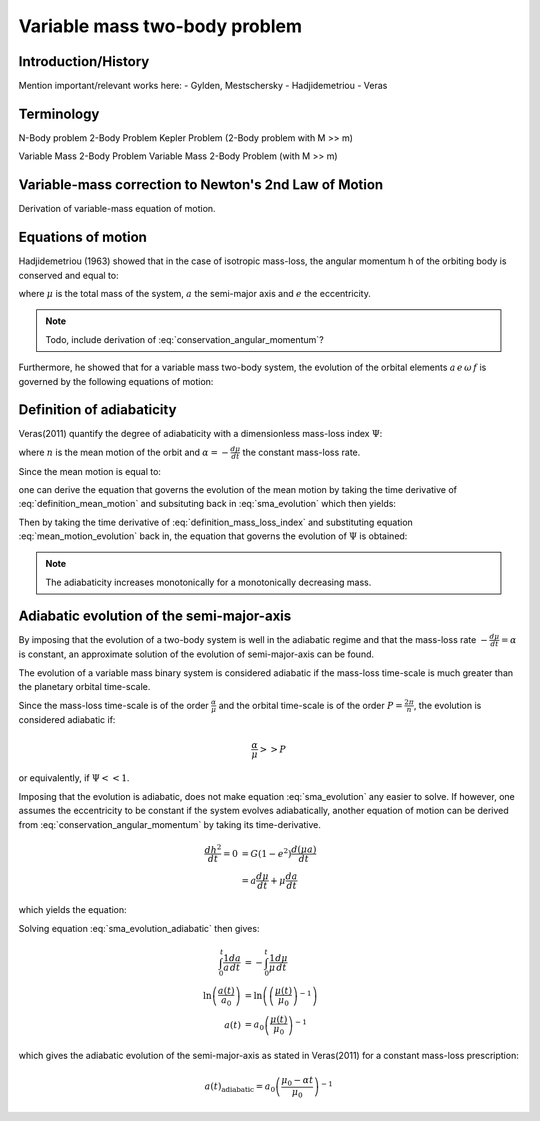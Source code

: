 
Variable mass two-body problem 
==============================

Introduction/History
--------------------
Mention important/relevant works here:
- Gylden, Mestschersky
- Hadjidemetriou
- Veras

Terminology
-----------

N-Body problem
2-Body Problem
Kepler Problem (2-Body problem with M >> m)

Variable Mass 2-Body Problem
Variable Mass 2-Body Problem (with M >> m)

Variable-mass correction to Newton's 2nd Law of Motion
------------------------------------------------------

Derivation of variable-mass equation of motion.


Equations of motion
-------------------

Hadjidemetriou (1963) showed that in the case of isotropic mass-loss, 
the angular momentum h of the orbiting body is conserved and equal to:

.. math::
   :label: conservation_angular_momentum

   h = \sqrt{ G\mu a (1-e^2) } = \text{constant}

where :math:`\mu` is the total mass of the system, :math:`a` the 
semi-major axis and :math:`e` the eccentricity. 

.. note::

   Todo, include derivation of :eq:`conservation_angular_momentum`? 

Furthermore, he showed that for a variable mass two-body system, the 
evolution of the orbital elements :math:`a \, e \,\omega \,f` is governed by the 
following equations of motion:

.. math::
   :label: sma_evolution

   \frac{da}{dt} = -\frac{a(1+e^2+2e\cos f)}{1-e^2}\frac{1}{\mu}\frac{d\mu}{dt}

.. math::
   :label: eccentricity_evolution

   \frac{de}{dt} = -(e+\cos f) \frac{1}{\mu}\frac{d\mu}{dt}

.. math::
   :label: argument_of_periapsis_evolution

   \frac{d \omega}{dt} = -\frac{\sin f}{e} \frac{1}{\mu}\frac{d\mu}{dt}

.. math::
   :label: true_anomaly_evolution

   \frac{df}{dt} = \frac{\sin f}{e} \frac{1}{\mu}\frac{d\mu}{dt} + \frac{n(1+e \cos f)^2}{(1-e^2)^{3/2}}



Definition of adiabaticity
--------------------------

Veras(2011) quantify the degree of adiabaticity with a dimensionless 
mass-loss index :math:`\Psi`:

.. math::
   :label: definition_mass_loss_index

   \Psi \equiv \frac{\alpha}{n \mu} 

where :math:`n` is the mean motion of the orbit and :math:`\alpha=-\frac{d\mu}{dt}` the 
constant mass-loss rate.

Since the mean motion is equal to:

.. math::
   :label: definition_mean_motion

   n \equiv \frac{2\pi}{P} = G^{1/2} \mu^{1/2} a^{-3/2}

one can derive the equation that governs the evolution of the mean motion by
taking the time derivative of :eq:`definition_mean_motion` and subsituting
back in :eq:`sma_evolution` which then yields:

.. math::
   :label: mean_motion_evolution

   \frac{dn}{dt} = \frac{n(2+e^2+3e\cos f)}{1-e^2} \frac{1}{\mu}\frac{d\mu}{dt}


Then by taking the time derivative of :eq:`definition_mass_loss_index` and substituting  
equation :eq:`mean_motion_evolution` back in, the equation that governs 
the evolution of :math:`\Psi` is obtained:

.. math::
   :label: mass_loss_index_evolution

   \frac{d\Psi}{dt} = -3\Psi \frac{1+e\cos f}{1-e^2} \frac{1}{\mu}\frac{d\mu}{dt} 

.. note::
   
   The adiabaticity increases monotonically for a monotonically decreasing mass.



Adiabatic evolution of the semi-major-axis
------------------------------------------
By imposing that the evolution of a two-body system is well in the adiabatic regime 
and that the mass-loss rate :math:`-\frac{d\mu}{dt} = \alpha` is constant, 
an approximate solution of the evolution of semi-major-axis can be found.

The evolution of a variable mass binary system is considered adiabatic if the mass-loss
time-scale is much greater than the planetary orbital time-scale. 

Since the mass-loss time-scale is of the order :math:`\frac{\alpha}{\mu}` and the
orbital time-scale is of the order :math:`P = \frac{2\pi}{n}`, the evolution
is considered adiabatic if:

.. math::
    \frac{\alpha}{\mu} >> P

or equivalently, if :math:`\Psi << 1`.

Imposing that the evolution is adiabatic, does not make equation :eq:`sma_evolution` any
easier to solve. If however, one assumes the eccentricity to be constant if the system evolves
adiabatically, another equation of motion can be derived from 
:eq:`conservation_angular_momentum` by taking its time-derivative.

.. math::
   \frac{dh^2}{dt} = 0 &= G (1-e^2) \frac{d(\mu a)}{dt} \\
                       &= a \frac{d\mu}{dt} + \mu \frac{da}{dt}

which yields the equation:

.. math::
   :label: sma_evolution_adiabatic

   \frac{da}{dt} = -\frac{a}{\mu} \frac{d\mu}{dt}

Solving equation :eq:`sma_evolution_adiabatic` then gives:

.. math::
   \int_0^t \frac{1}{a}\frac{da}{dt} &= -\int_0^t \frac{1}{\mu}\frac{d\mu}{dt} \\
   \ln \left( \frac{a(t)}{a_0} \right) &= \ln \left( \left( \frac{\mu(t)}{\mu_0} \right)^{-1} \right) \\
   a(t) &= a_0 \left( \frac{\mu(t)}{\mu_0} \right)^{-1}

which gives the adiabatic evolution of the semi-major-axis as stated in Veras(2011) 
for a constant mass-loss prescription:

.. math::
   a(t)_{\text{adiabatic}} = a_0 \left( \frac{\mu_0 - \alpha t}{\mu_0} \right)^{-1}








































